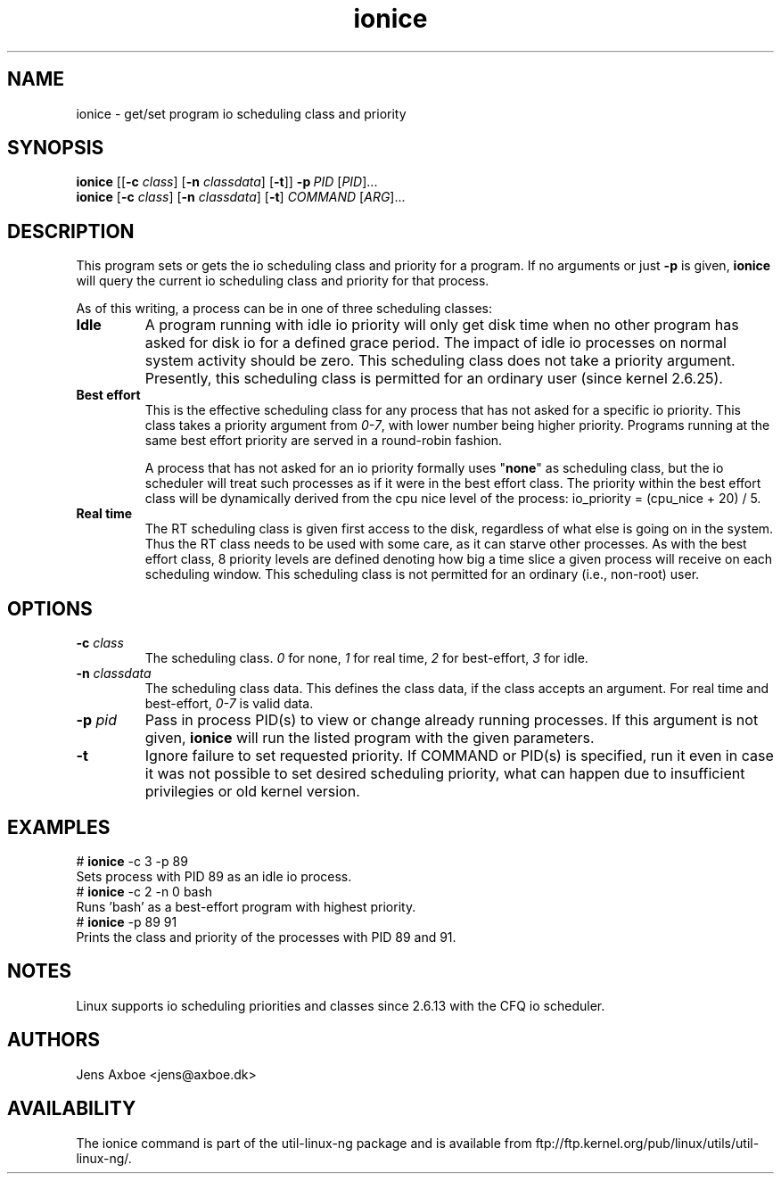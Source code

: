 .TH ionice "1" "August 2005" ionice
.SH NAME
ionice \- get/set program io scheduling class and priority
.SH SYNOPSIS
.B ionice
.RB [[ \-c
.IR class ]
.RB [ \-n
.IR classdata ]
.RB [ \-t ]]
.BI \-p \ PID
.RI [ PID  ]...
.br
.B ionice
.RB [ \-c
.IR class ]
.RB [ \-n
.IR classdata ]
.RB [ \-t ]
.IR COMMAND\  [ ARG  ]...
.SH DESCRIPTION
This program sets or gets the io scheduling class and priority for a program.
If no arguments or just \fB\-p\fR is given, \fBionice\fR will query the current
io scheduling class and priority for that process.

As of this writing, a process can be in one of three scheduling classes:
.IP "\fBIdle\fP"
A program running with idle io priority will only get disk time when no other
program has asked for disk io for a defined grace period. The impact of idle
io processes on normal system activity should be zero. This scheduling
class does not take a priority argument. Presently, this scheduling class
is permitted for an ordinary user (since kernel 2.6.25).
.IP "\fBBest effort\fP"
This is the effective scheduling class for any process that has not asked for
a specific io priority.
This class takes a priority argument from \fI0-7\fR, with lower
number being higher priority. Programs running at the same best effort
priority are served in a round-robin fashion.

A process that has not asked for an io priority formally uses "\fBnone\fP" as
scheduling class, but the io scheduler will treat such processes as if it
were in the best effort class. The priority within the best effort class will
be dynamically derived from the cpu nice level of the process: io_priority =
(cpu_nice + 20) / 5.
.IP "\fBReal time\fP"
The RT scheduling class is given first access to the disk, regardless of
what else is going on in the system. Thus the RT class needs to be used with
some care, as it can starve other processes. As with the best effort class,
8 priority levels are defined denoting how big a time slice a given process
will receive on each scheduling window. This scheduling class is not
permitted for an ordinary (i.e., non-root) user.
.SH OPTIONS
.IP "\fB-c \fIclass\fP"
The scheduling class. \fI0\fR for none, \fI1\fR for real time, \fI2\fR for
best-effort, \fI3\fR for idle.
.IP "\fB-n \fIclassdata\fP"
The scheduling class data. This defines the class data, if the class
accepts an argument. For real time and best-effort, \fI0-7\fR is valid
data.
.IP "\fB-p \fIpid\fP"
Pass in process PID(s) to view or change already running processes. If this argument
is not given, \fBionice\fP will run the listed program with the given
parameters.
.IP "\fB-t\fP"
Ignore failure to set requested priority. If COMMAND or PID(s) is specified, run it
even in case it was not possible to set desired scheduling priority, what
can happen due to insufficient privilegies or old kernel version.
.SH EXAMPLES
.LP
.TP 7
# \fBionice\fP -c 3 -p 89
.TP 7
Sets process with PID 89 as an idle io process.
.TP 7
# \fBionice\fP -c 2 -n 0 bash
.TP 7
Runs 'bash' as a best-effort program with highest priority.
.TP 7
# \fBionice\fP -p 89 91
.TP 7
Prints the class and priority of the processes with PID 89 and 91.
.SH NOTES
Linux supports io scheduling priorities and classes since 2.6.13 with the CFQ
io scheduler.
.SH AUTHORS
Jens Axboe <jens@axboe.dk>
.SH AVAILABILITY
The ionice command is part of the util-linux-ng package and is available from
ftp://ftp.kernel.org/pub/linux/utils/util-linux-ng/.
